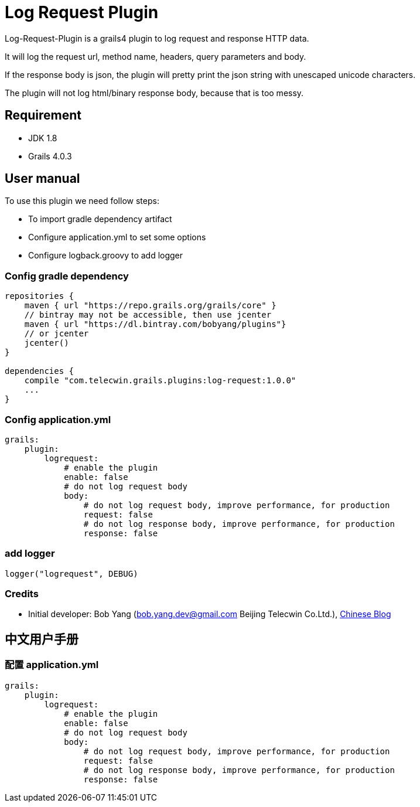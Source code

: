 = Log Request Plugin

Log-Request-Plugin is a grails4 plugin to log request and response HTTP data.

It will log the request url, method name, headers, query parameters and body.

If the response body is json, the plugin will pretty print the json string with unescaped unicode characters.

The plugin will not log html/binary response body, because that is too messy.

== Requirement

* JDK 1.8
* Grails 4.0.3

== User manual

To use this plugin we need follow steps:

* To import gradle dependency artifact
* Configure application.yml to set some options
* Configure logback.groovy to add logger

=== Config gradle dependency

[source]
----
repositories {
    maven { url "https://repo.grails.org/grails/core" }
    // bintray may not be accessible, then use jcenter
    maven { url "https://dl.bintray.com/bobyang/plugins"}
    // or jcenter
    jcenter()
}

dependencies {
    compile "com.telecwin.grails.plugins:log-request:1.0.0"
    ...
}
----

=== Config application.yml

[source]
----
grails:
    plugin:
        logrequest:
            # enable the plugin
            enable: false
            # do not log request body
            body:
                # do not log request body, improve performance, for production
                request: false
                # do not log response body, improve performance, for production
                response: false
----

=== add logger

    logger("logrequest", DEBUG)

=== Credits

* Initial developer: Bob Yang (bob.yang.dev@gmail.com Beijing Telecwin Co.Ltd.), https://blog.csdn.net/yangbo_hr/article/details/109488011[Chinese Blog]

== 中文用户手册

=== 配置 application.yml

[source]
----
grails:
    plugin:
        logrequest:
            # enable the plugin
            enable: false
            # do not log request body
            body:
                # do not log request body, improve performance, for production
                request: false
                # do not log response body, improve performance, for production
                response: false
----
